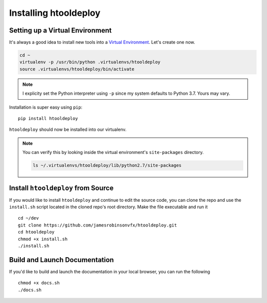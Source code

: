 Installing htooldeploy
======================

Setting up a Virtual Environment
^^^^^^^^^^^^^^^^^^^^^^^^^^^^^^^^
It's always a good idea to install new tools into a `Virtual Environment
<https://virtualenv.pypa.io/en/latest/>`_. Let's create one now.

.. code-block:: bash

    cd ~
    virtualenv -p /usr/bin/python .virtualenvs/htooldeploy
    source .virtualenvs/htooldeploy/bin/activate

.. note::
   I explicity set the Python interpreter using ``-p`` since my system defaults
   to Python 3.7. Yours may vary.

Installation is super easy using ``pip``::

    pip install htooldeploy

``htooldeploy`` should now be installed into our virtualenv.

.. note::
   You can verify this by looking inside the virtual environment's
   ``site-packages`` directory.

   .. code-block:: bash

        ls ~/.virtualenvs/htooldeploy/lib/python2.7/site-packages

Install ``htooldeploy`` from Source
^^^^^^^^^^^^^^^^^^^^^^^^^^^^^^^^^^^
If you would like to install ``htooldeploy`` and continue to edit the source
code, you can clone the repo and  use the ``install.sh`` script located in the
cloned repo's root directory. Make the file executable and run it ::

    cd ~/dev
    git clone https://github.com/jamesrobinsonvfx/htooldeploy.git
    cd htooldeploy
    chmod +x install.sh
    ./install.sh

Build and Launch Documentation
^^^^^^^^^^^^^^^^^^^^^^^^^^^^^^

If you'd like to build and launch the documentation in your local browser, you
can run the following ::

    chmod +x docs.sh
    ./docs.sh
